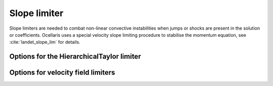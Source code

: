.. inp_slope_limiter:

Slope limiter
=============

Slope limiters are needed to combat non-linear convective instabilities when
jumps or shocks are present in the solution or coefficients. Ocellaris uses a
special velocity slope limiting procedure to stabilise the momentum equation,
see :cite:`landet_slope_lim` for details.

.. describe::  method

    The method employed to perform the slope limiting

    Scalar methods:

    * None
    * OnlyBound
    * HierarchicalTaylor

    Velocity methods:

    * Componentwise
    * Solenoidal (not ported to FEniCS 2018.1)

    Default value: None

.. describe:: enforce_bounds

    Take the min and max of the initial scalar field and clamp all subsequent
    solutions to be within these global bounds. Default value: off.

.. describe:: skip_boundaries

    A list of boundary names to skip, cells sharing a facet with these
    boundaries are not limited. Default value: ``[]``.

.. describe:: plot

    Plot some information about the limiter. How much "wigglyness" is detected
    etc. Mostly for debug pruposes. Default value: off.

.. describe:: use_cpp

    Use the C++ implementation and not the Python implementation if both exist.
    Default value: on.


Options for the HierarchicalTaylor limiter
------------------------------------------

.. describe:: enforce_bcs

    Use the Dirichlet boundary conditions for the field in the limiter, not
    only to set the "safe range" of values, but also to clamp the boundary
    values directly to the BC values in the limiter. Default value: on.

.. describe:: use_weak_bcs

    Trust the solution at the Dirichlet boundaries. The weak Dirichlet BCs
    may have kept the solution at the boundary from blowing up. Use the
    solution instead of the user specified Dirichlet value. Default value: on.

.. describe:: trust_robin_dval

    The solution is expected to be close to the Robin BC dval value, so trust
    this value and use it to extend the "safe range" of values for vertices at
    the Robin boundary. Default value: on.


Options for velocity field limiters
-----------------------------------

.. describe::  comp_method

    Only relevant for ``Componentwise`` limiter. Select which scalar limiter to
    use for the velocity components. Default value: None.

.. describe::  limit_conv

    Limit the convecting velocity. Default value: off.
